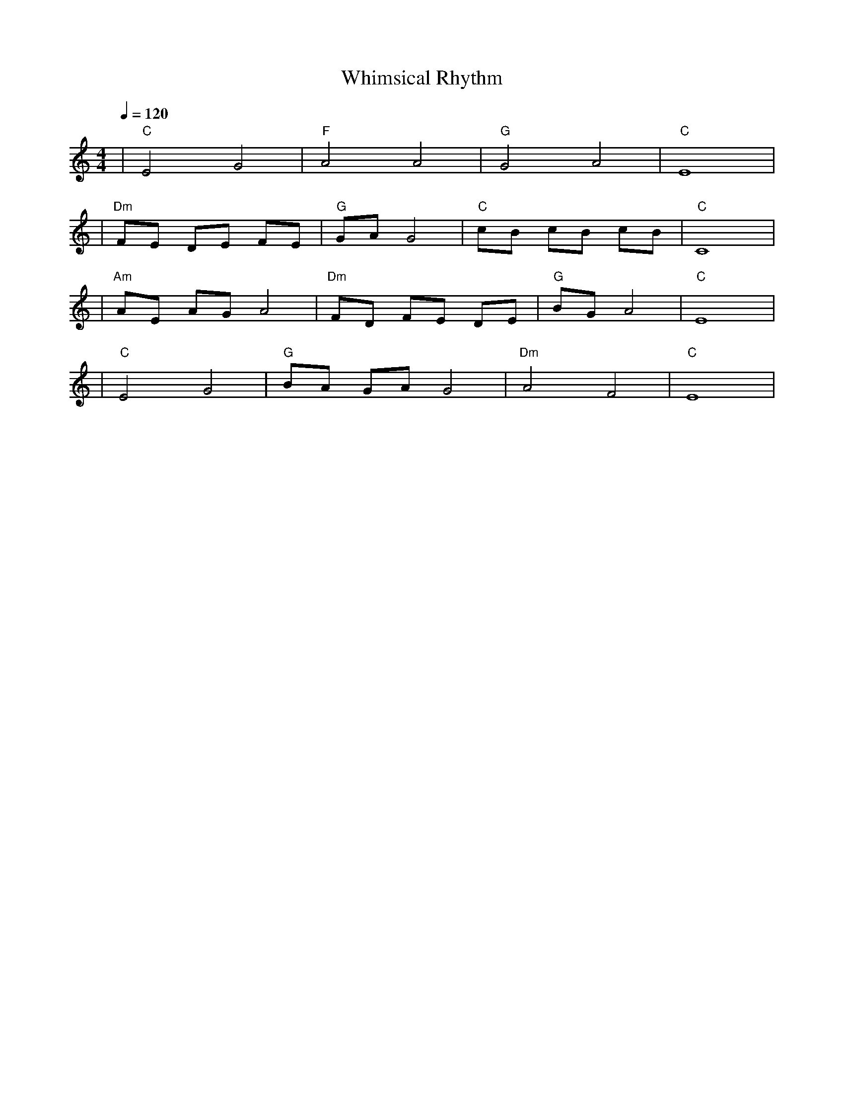X: 1
T: Whimsical Rhythm
M: 4/4
L: 1/4
Q: 1/4=120
K: C
V:1
%%MIDI gchord b2b2
%%MIDI program 1
%%MIDI chordprog 49
%%MIDI bassprog 45
| "C" E2 G2 | "F" A2 A2 | "G" G2 A2 | "C" E4 | % measure 1-4
%%MIDI program 1
%%MIDI chordprog 49
%%MIDI bassprog 45
| "Dm" F/2E/2 D/2E/2 F/2E/2 | "G" G/2A/2 G2 | "C" c/2B/2 c/2B/2 c/2B/2 | "C" C4 | % measure 5-8
%%MIDI program 1
%%MIDI chordprog 5
%%MIDI bassprog 45
| "Am" A/2E/2 A/2G/2 A2 | "Dm" F/2D/2 F/2E/2 D/2E/2 | "G" B/2G/2 A2 | "C" E4 | % measure 9-12
%%MIDI program 1
%%MIDI chordprog 49
%%MIDI bassprog 45
| "C" E2 G2 | "G" B/2A/2 G/2A/2 G2 | "Dm" A2 F2 | "C" E4 | % measure 13-16